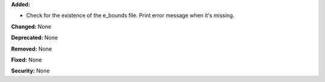 **Added:**

* Check for the existence of the e_bounds file. Print error message when it's missing.

**Changed:** None

**Deprecated:** None

**Removed:** None

**Fixed:** None

**Security:** None
